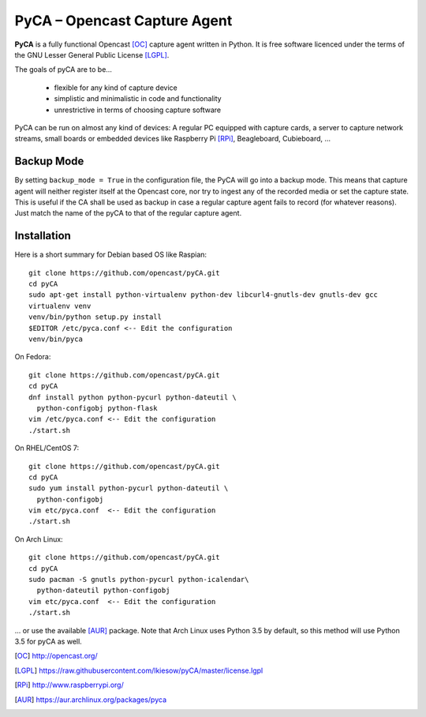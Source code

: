 PyCA – Opencast Capture Agent
=============================

.. image:: https://travis-ci.org/opencast/pyCA.svg?branch=master
    :target: https://travis-ci.org/opencast/pyCA

.. image:: https://coveralls.io/repos/github/opencast/pyCA/badge.svg?branch=master
    :target: https://coveralls.io/github/opencast/pyCA?branch=master


**PyCA** is a fully functional Opencast [OC]_ capture agent written in Python.
It is free software licenced under the terms of the GNU Lesser General Public
License [LGPL]_.

The goals of pyCA are to be…

 - flexible for any kind of capture device
 - simplistic and minimalistic in code and functionality
 - unrestrictive in terms of choosing capture software

PyCA can be run on almost any kind of devices: A regular PC equipped with
capture cards, a server to capture network streams, small boards or embedded
devices like Raspberry Pi [RPi]_, Beagleboard, Cubieboard, …

Backup Mode
***********

By setting ``backup_mode = True`` in the configuration file, the PyCA will go
into a backup mode. This means that capture agent will neither register itself
at the Opencast core, nor try to ingest any of the recorded media or set the
capture state. This is useful if the CA shall be used as backup in case a
regular capture agent fails to record (for whatever reasons). Just match the
name of the pyCA to that of the regular capture agent.

Installation
************

Here is a short summary for Debian based OS like Raspian::

  git clone https://github.com/opencast/pyCA.git
  cd pyCA
  sudo apt-get install python-virtualenv python-dev libcurl4-gnutls-dev gnutls-dev gcc
  virtualenv venv
  venv/bin/python setup.py install
  $EDITOR /etc/pyca.conf <-- Edit the configuration
  venv/bin/pyca

On Fedora::

  git clone https://github.com/opencast/pyCA.git
  cd pyCA
  dnf install python python-pycurl python-dateutil \
    python-configobj python-flask
  vim /etc/pyca.conf <-- Edit the configuration
  ./start.sh

On RHEL/CentOS 7::

  git clone https://github.com/opencast/pyCA.git
  cd pyCA
  sudo yum install python-pycurl python-dateutil \
    python-configobj
  vim etc/pyca.conf  <-- Edit the configuration
  ./start.sh

On Arch Linux::

  git clone https://github.com/opencast/pyCA.git
  cd pyCA
  sudo pacman -S gnutls python-pycurl python-icalendar\
    python-dateutil python-configobj
  vim etc/pyca.conf  <-- Edit the configuration
  ./start.sh

... or use the available [AUR]_ package. Note that Arch Linux uses Python 3.5
by default, so this method will use Python 3.5 for pyCA as well.

.. [OC] http://opencast.org/
.. [LGPL] https://raw.githubusercontent.com/lkiesow/pyCA/master/license.lgpl
.. [RPi] http://www.raspberrypi.org/
.. [AUR] https://aur.archlinux.org/packages/pyca
